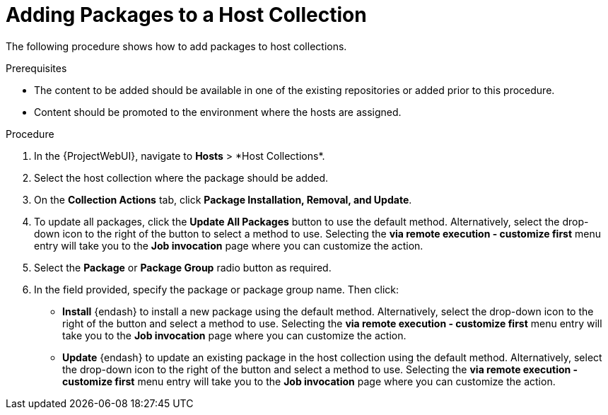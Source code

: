 [id="Adding_Packages_to_a_Host_Collection_{context}"]
= Adding Packages to a Host Collection

The following procedure shows how to add packages to host collections.

.Prerequisites
* The content to be added should be available in one of the existing repositories or added prior to this procedure.
* Content should be promoted to the environment where the hosts are assigned.

.Procedure
. In the {ProjectWebUI}, navigate to *Hosts*{nbsp}>{nbsp}*Host Collections*.
. Select the host collection where the package should be added.
. On the *Collection Actions* tab, click *Package Installation, Removal, and Update*.
. To update all packages, click the *Update All Packages* button to use the default method.
Alternatively, select the drop-down icon to the right of the button to select a method to use.
Selecting the *via remote execution - customize first* menu entry will take you to the *Job invocation* page where you can customize the action.
. Select the *Package* or *Package Group* radio button as required.
. In the field provided, specify the package or package group name.
Then click:
+
* *Install* {endash} to install a new package using the default method.
Alternatively, select the drop-down icon to the right of the button and select a method to use.
Selecting the *via remote execution - customize first* menu entry will take you to the *Job invocation* page where you can customize the action.
* *Update* {endash} to update an existing package in the host collection using the default method.
Alternatively, select the drop-down icon to the right of the button and select a method to use.
Selecting the *via remote execution - customize first* menu entry will take you to the *Job invocation* page where you can customize the action.
